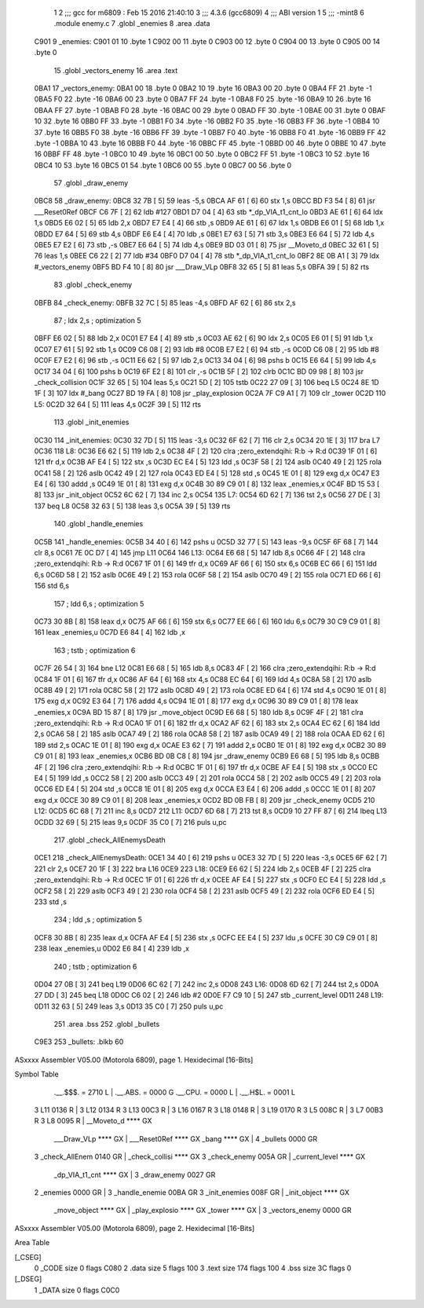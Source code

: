                               1 
                              2 ;;; gcc for m6809 : Feb 15 2016 21:40:10
                              3 ;;; 4.3.6 (gcc6809)
                              4 ;;; ABI version 1
                              5 ;;; -mint8
                              6 	.module	enemy.c
                              7 	.globl _enemies
                              8 	.area .data
   C901                       9 _enemies:
   C901 01                   10 	.byte	1
   C902 00                   11 	.byte	0
   C903 00                   12 	.byte	0
   C904 00                   13 	.byte	0
   C905 00                   14 	.byte	0
                             15 	.globl _vectors_enemy
                             16 	.area .text
   0BA1                      17 _vectors_enemy:
   0BA1 00                   18 	.byte	0
   0BA2 10                   19 	.byte	16
   0BA3 00                   20 	.byte	0
   0BA4 FF                   21 	.byte	-1
   0BA5 F0                   22 	.byte	-16
   0BA6 00                   23 	.byte	0
   0BA7 FF                   24 	.byte	-1
   0BA8 F0                   25 	.byte	-16
   0BA9 10                   26 	.byte	16
   0BAA FF                   27 	.byte	-1
   0BAB F0                   28 	.byte	-16
   0BAC 00                   29 	.byte	0
   0BAD FF                   30 	.byte	-1
   0BAE 00                   31 	.byte	0
   0BAF 10                   32 	.byte	16
   0BB0 FF                   33 	.byte	-1
   0BB1 F0                   34 	.byte	-16
   0BB2 F0                   35 	.byte	-16
   0BB3 FF                   36 	.byte	-1
   0BB4 10                   37 	.byte	16
   0BB5 F0                   38 	.byte	-16
   0BB6 FF                   39 	.byte	-1
   0BB7 F0                   40 	.byte	-16
   0BB8 F0                   41 	.byte	-16
   0BB9 FF                   42 	.byte	-1
   0BBA 10                   43 	.byte	16
   0BBB F0                   44 	.byte	-16
   0BBC FF                   45 	.byte	-1
   0BBD 00                   46 	.byte	0
   0BBE 10                   47 	.byte	16
   0BBF FF                   48 	.byte	-1
   0BC0 10                   49 	.byte	16
   0BC1 00                   50 	.byte	0
   0BC2 FF                   51 	.byte	-1
   0BC3 10                   52 	.byte	16
   0BC4 10                   53 	.byte	16
   0BC5 01                   54 	.byte	1
   0BC6 00                   55 	.byte	0
   0BC7 00                   56 	.byte	0
                             57 	.globl _draw_enemy
   0BC8                      58 _draw_enemy:
   0BC8 32 7B         [ 5]   59 	leas	-5,s
   0BCA AF 61         [ 6]   60 	stx	1,s
   0BCC BD F3 54      [ 8]   61 	jsr	___Reset0Ref
   0BCF C6 7F         [ 2]   62 	ldb	#127
   0BD1 D7 04         [ 4]   63 	stb	*_dp_VIA_t1_cnt_lo
   0BD3 AE 61         [ 6]   64 	ldx	1,s
   0BD5 E6 02         [ 5]   65 	ldb	2,x
   0BD7 E7 E4         [ 4]   66 	stb	,s
   0BD9 AE 61         [ 6]   67 	ldx	1,s
   0BDB E6 01         [ 5]   68 	ldb	1,x
   0BDD E7 64         [ 5]   69 	stb	4,s
   0BDF E6 E4         [ 4]   70 	ldb	,s
   0BE1 E7 63         [ 5]   71 	stb	3,s
   0BE3 E6 64         [ 5]   72 	ldb	4,s
   0BE5 E7 E2         [ 6]   73 	stb	,-s
   0BE7 E6 64         [ 5]   74 	ldb	4,s
   0BE9 BD 03 01      [ 8]   75 	jsr	__Moveto_d
   0BEC 32 61         [ 5]   76 	leas	1,s
   0BEE C6 22         [ 2]   77 	ldb	#34
   0BF0 D7 04         [ 4]   78 	stb	*_dp_VIA_t1_cnt_lo
   0BF2 8E 0B A1      [ 3]   79 	ldx	#_vectors_enemy
   0BF5 BD F4 10      [ 8]   80 	jsr	___Draw_VLp
   0BF8 32 65         [ 5]   81 	leas	5,s
   0BFA 39            [ 5]   82 	rts
                             83 	.globl _check_enemy
   0BFB                      84 _check_enemy:
   0BFB 32 7C         [ 5]   85 	leas	-4,s
   0BFD AF 62         [ 6]   86 	stx	2,s
                             87 	; ldx	2,s	; optimization 5
   0BFF E6 02         [ 5]   88 	ldb	2,x
   0C01 E7 E4         [ 4]   89 	stb	,s
   0C03 AE 62         [ 6]   90 	ldx	2,s
   0C05 E6 01         [ 5]   91 	ldb	1,x
   0C07 E7 61         [ 5]   92 	stb	1,s
   0C09 C6 08         [ 2]   93 	ldb	#8
   0C0B E7 E2         [ 6]   94 	stb	,-s
   0C0D C6 08         [ 2]   95 	ldb	#8
   0C0F E7 E2         [ 6]   96 	stb	,-s
   0C11 E6 62         [ 5]   97 	ldb	2,s
   0C13 34 04         [ 6]   98 	pshs	b
   0C15 E6 64         [ 5]   99 	ldb	4,s
   0C17 34 04         [ 6]  100 	pshs	b
   0C19 6F E2         [ 8]  101 	clr	,-s
   0C1B 5F            [ 2]  102 	clrb
   0C1C BD 09 98      [ 8]  103 	jsr	_check_collision
   0C1F 32 65         [ 5]  104 	leas	5,s
   0C21 5D            [ 2]  105 	tstb
   0C22 27 09         [ 3]  106 	beq	L5
   0C24 8E 1D 1F      [ 3]  107 	ldx	#_bang
   0C27 BD 19 FA      [ 8]  108 	jsr	_play_explosion
   0C2A 7F C9 A1      [ 7]  109 	clr	_tower
   0C2D                     110 L5:
   0C2D 32 64         [ 5]  111 	leas	4,s
   0C2F 39            [ 5]  112 	rts
                            113 	.globl _init_enemies
   0C30                     114 _init_enemies:
   0C30 32 7D         [ 5]  115 	leas	-3,s
   0C32 6F 62         [ 7]  116 	clr	2,s
   0C34 20 1E         [ 3]  117 	bra	L7
   0C36                     118 L8:
   0C36 E6 62         [ 5]  119 	ldb	2,s
   0C38 4F            [ 2]  120 	clra		;zero_extendqihi: R:b -> R:d
   0C39 1F 01         [ 6]  121 	tfr	d,x
   0C3B AF E4         [ 5]  122 	stx	,s
   0C3D EC E4         [ 5]  123 	ldd	,s
   0C3F 58            [ 2]  124 	aslb
   0C40 49            [ 2]  125 	rola
   0C41 58            [ 2]  126 	aslb
   0C42 49            [ 2]  127 	rola
   0C43 ED E4         [ 5]  128 	std	,s
   0C45 1E 01         [ 8]  129 	exg	d,x
   0C47 E3 E4         [ 6]  130 	addd	,s
   0C49 1E 01         [ 8]  131 	exg	d,x
   0C4B 30 89 C9 01   [ 8]  132 	leax	_enemies,x
   0C4F BD 15 53      [ 8]  133 	jsr	_init_object
   0C52 6C 62         [ 7]  134 	inc	2,s
   0C54                     135 L7:
   0C54 6D 62         [ 7]  136 	tst	2,s
   0C56 27 DE         [ 3]  137 	beq	L8
   0C58 32 63         [ 5]  138 	leas	3,s
   0C5A 39            [ 5]  139 	rts
                            140 	.globl _handle_enemies
   0C5B                     141 _handle_enemies:
   0C5B 34 40         [ 6]  142 	pshs	u
   0C5D 32 77         [ 5]  143 	leas	-9,s
   0C5F 6F 68         [ 7]  144 	clr	8,s
   0C61 7E 0C D7      [ 4]  145 	jmp	L11
   0C64                     146 L13:
   0C64 E6 68         [ 5]  147 	ldb	8,s
   0C66 4F            [ 2]  148 	clra		;zero_extendqihi: R:b -> R:d
   0C67 1F 01         [ 6]  149 	tfr	d,x
   0C69 AF 66         [ 6]  150 	stx	6,s
   0C6B EC 66         [ 6]  151 	ldd	6,s
   0C6D 58            [ 2]  152 	aslb
   0C6E 49            [ 2]  153 	rola
   0C6F 58            [ 2]  154 	aslb
   0C70 49            [ 2]  155 	rola
   0C71 ED 66         [ 6]  156 	std	6,s
                            157 	; ldd	6,s	; optimization 5
   0C73 30 8B         [ 8]  158 	leax	d,x
   0C75 AF 66         [ 6]  159 	stx	6,s
   0C77 EE 66         [ 6]  160 	ldu	6,s
   0C79 30 C9 C9 01   [ 8]  161 	leax	_enemies,u
   0C7D E6 84         [ 4]  162 	ldb	,x
                            163 	; tstb	; optimization 6
   0C7F 26 54         [ 3]  164 	bne	L12
   0C81 E6 68         [ 5]  165 	ldb	8,s
   0C83 4F            [ 2]  166 	clra		;zero_extendqihi: R:b -> R:d
   0C84 1F 01         [ 6]  167 	tfr	d,x
   0C86 AF 64         [ 6]  168 	stx	4,s
   0C88 EC 64         [ 6]  169 	ldd	4,s
   0C8A 58            [ 2]  170 	aslb
   0C8B 49            [ 2]  171 	rola
   0C8C 58            [ 2]  172 	aslb
   0C8D 49            [ 2]  173 	rola
   0C8E ED 64         [ 6]  174 	std	4,s
   0C90 1E 01         [ 8]  175 	exg	d,x
   0C92 E3 64         [ 7]  176 	addd	4,s
   0C94 1E 01         [ 8]  177 	exg	d,x
   0C96 30 89 C9 01   [ 8]  178 	leax	_enemies,x
   0C9A BD 15 87      [ 8]  179 	jsr	_move_object
   0C9D E6 68         [ 5]  180 	ldb	8,s
   0C9F 4F            [ 2]  181 	clra		;zero_extendqihi: R:b -> R:d
   0CA0 1F 01         [ 6]  182 	tfr	d,x
   0CA2 AF 62         [ 6]  183 	stx	2,s
   0CA4 EC 62         [ 6]  184 	ldd	2,s
   0CA6 58            [ 2]  185 	aslb
   0CA7 49            [ 2]  186 	rola
   0CA8 58            [ 2]  187 	aslb
   0CA9 49            [ 2]  188 	rola
   0CAA ED 62         [ 6]  189 	std	2,s
   0CAC 1E 01         [ 8]  190 	exg	d,x
   0CAE E3 62         [ 7]  191 	addd	2,s
   0CB0 1E 01         [ 8]  192 	exg	d,x
   0CB2 30 89 C9 01   [ 8]  193 	leax	_enemies,x
   0CB6 BD 0B C8      [ 8]  194 	jsr	_draw_enemy
   0CB9 E6 68         [ 5]  195 	ldb	8,s
   0CBB 4F            [ 2]  196 	clra		;zero_extendqihi: R:b -> R:d
   0CBC 1F 01         [ 6]  197 	tfr	d,x
   0CBE AF E4         [ 5]  198 	stx	,s
   0CC0 EC E4         [ 5]  199 	ldd	,s
   0CC2 58            [ 2]  200 	aslb
   0CC3 49            [ 2]  201 	rola
   0CC4 58            [ 2]  202 	aslb
   0CC5 49            [ 2]  203 	rola
   0CC6 ED E4         [ 5]  204 	std	,s
   0CC8 1E 01         [ 8]  205 	exg	d,x
   0CCA E3 E4         [ 6]  206 	addd	,s
   0CCC 1E 01         [ 8]  207 	exg	d,x
   0CCE 30 89 C9 01   [ 8]  208 	leax	_enemies,x
   0CD2 BD 0B FB      [ 8]  209 	jsr	_check_enemy
   0CD5                     210 L12:
   0CD5 6C 68         [ 7]  211 	inc	8,s
   0CD7                     212 L11:
   0CD7 6D 68         [ 7]  213 	tst	8,s
   0CD9 10 27 FF 87   [ 6]  214 	lbeq	L13
   0CDD 32 69         [ 5]  215 	leas	9,s
   0CDF 35 C0         [ 7]  216 	puls	u,pc
                            217 	.globl _check_AllEnemysDeath
   0CE1                     218 _check_AllEnemysDeath:
   0CE1 34 40         [ 6]  219 	pshs	u
   0CE3 32 7D         [ 5]  220 	leas	-3,s
   0CE5 6F 62         [ 7]  221 	clr	2,s
   0CE7 20 1F         [ 3]  222 	bra	L16
   0CE9                     223 L18:
   0CE9 E6 62         [ 5]  224 	ldb	2,s
   0CEB 4F            [ 2]  225 	clra		;zero_extendqihi: R:b -> R:d
   0CEC 1F 01         [ 6]  226 	tfr	d,x
   0CEE AF E4         [ 5]  227 	stx	,s
   0CF0 EC E4         [ 5]  228 	ldd	,s
   0CF2 58            [ 2]  229 	aslb
   0CF3 49            [ 2]  230 	rola
   0CF4 58            [ 2]  231 	aslb
   0CF5 49            [ 2]  232 	rola
   0CF6 ED E4         [ 5]  233 	std	,s
                            234 	; ldd	,s	; optimization 5
   0CF8 30 8B         [ 8]  235 	leax	d,x
   0CFA AF E4         [ 5]  236 	stx	,s
   0CFC EE E4         [ 5]  237 	ldu	,s
   0CFE 30 C9 C9 01   [ 8]  238 	leax	_enemies,u
   0D02 E6 84         [ 4]  239 	ldb	,x
                            240 	; tstb	; optimization 6
   0D04 27 0B         [ 3]  241 	beq	L19
   0D06 6C 62         [ 7]  242 	inc	2,s
   0D08                     243 L16:
   0D08 6D 62         [ 7]  244 	tst	2,s
   0D0A 27 DD         [ 3]  245 	beq	L18
   0D0C C6 02         [ 2]  246 	ldb	#2
   0D0E F7 C9 10      [ 5]  247 	stb	_current_level
   0D11                     248 L19:
   0D11 32 63         [ 5]  249 	leas	3,s
   0D13 35 C0         [ 7]  250 	puls	u,pc
                            251 	.area .bss
                            252 	.globl	_bullets
   C9E3                     253 _bullets:	.blkb	60
ASxxxx Assembler V05.00  (Motorola 6809), page 1.
Hexidecimal [16-Bits]

Symbol Table

    .__.$$$.       =   2710 L   |     .__.ABS.       =   0000 G
    .__.CPU.       =   0000 L   |     .__.H$L.       =   0001 L
  3 L11                0136 R   |   3 L12                0134 R
  3 L13                00C3 R   |   3 L16                0167 R
  3 L18                0148 R   |   3 L19                0170 R
  3 L5                 008C R   |   3 L7                 00B3 R
  3 L8                 0095 R   |     __Moveto_d         **** GX
    ___Draw_VLp        **** GX  |     ___Reset0Ref       **** GX
    _bang              **** GX  |   4 _bullets           0000 GR
  3 _check_AllEnem     0140 GR  |     _check_collisi     **** GX
  3 _check_enemy       005A GR  |     _current_level     **** GX
    _dp_VIA_t1_cnt     **** GX  |   3 _draw_enemy        0027 GR
  2 _enemies           0000 GR  |   3 _handle_enemie     00BA GR
  3 _init_enemies      008F GR  |     _init_object       **** GX
    _move_object       **** GX  |     _play_explosio     **** GX
    _tower             **** GX  |   3 _vectors_enemy     0000 GR

ASxxxx Assembler V05.00  (Motorola 6809), page 2.
Hexidecimal [16-Bits]

Area Table

[_CSEG]
   0 _CODE            size    0   flags C080
   2 .data            size    5   flags  100
   3 .text            size  174   flags  100
   4 .bss             size   3C   flags    0
[_DSEG]
   1 _DATA            size    0   flags C0C0

